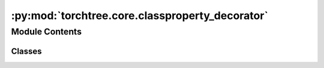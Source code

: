 :py:mod:`torchtree.core.classproperty_decorator`
================================================

.. py:module:: torchtree.core.classproperty_decorator


Module Contents
---------------

Classes
~~~~~~~

.. autoapisummary::

   torchtree.core.classproperty_decorator.classproperty




.. py:class:: classproperty

   Bases: :py:obj:`property`

   Property attribute.

     fget
       function to be used for getting an attribute value
     fset
       function to be used for setting an attribute value
     fdel
       function to be used for del'ing an attribute
     doc
       docstring

   Typical use is to define a managed attribute x:

   class C(object):
       def getx(self): return self._x
       def setx(self, value): self._x = value
       def delx(self): del self._x
       x = property(getx, setx, delx, "I'm the 'x' property.")

   Decorators make defining new properties or modifying existing ones easy:

   class C(object):
       @property
       def x(self):
           "I am the 'x' property."
           return self._x
       @x.setter
       def x(self, value):
           self._x = value
       @x.deleter
       def x(self):
           del self._x


